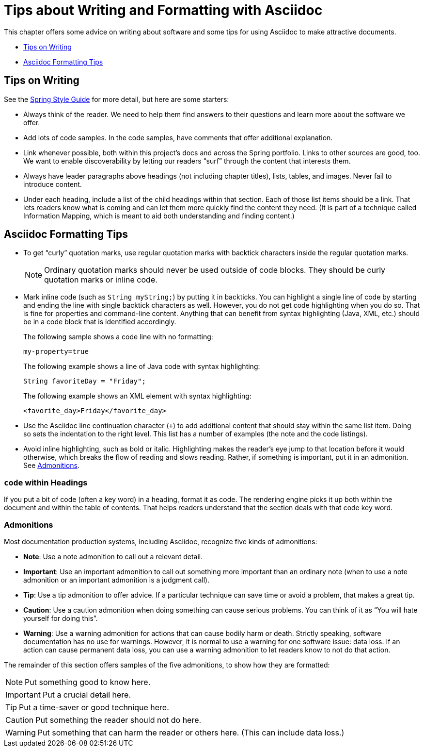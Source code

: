 // This file has some of the same attributes as the index file, because it is meant to be
// a stand-alone file rather than part of a book.

// To build this document such that you get Spring's styles and admonition icons, use the
// following command: asciidoctor -a stylesheet=stylesheets/spring.css writing-advice.adoc

:source-highlighter: prettify
:icons: font

= Tips about Writing and Formatting with Asciidoc

This chapter offers some advice on writing about software and some tips for
using Asciidoc to make attractive documents.

* <<tips-on-writing>>
* <<asciidoc-formatting-tips>>



[[tips-on-writing]]
== Tips on Writing

See the https://github.com/Buzzardo/spring-style-guide[Spring Style Guide] for more
detail, but here are some starters:

* Always think of the reader. We need to help them find answers to their questions and
learn more about the software we offer.
* Add lots of code samples. In the code samples, have comments that offer additional
explanation.
* Link whenever possible, both within this project's docs and across the Spring portfolio.
Links to other sources are good, too. We want to enable discoverability by letting our
readers "`surf`" through the content that interests them.
* Always have leader paragraphs above headings (not including chapter titles), lists,
tables, and images. Never fail to introduce content.
* Under each heading, include a list of the child headings within that section. Each of
those list items should be a link. That lets readers know what is coming and can let them
more quickly find the content they need. (It is part of a technique called Information
Mapping, which is meant to aid both understanding and finding content.)



[[asciidoc-formatting-tips]]
== Asciidoc Formatting Tips

* To get "`curly`" quotation marks, use regular quotation marks with backtick characters
inside the regular quotation marks.
+
NOTE: Ordinary quotation marks should never be used outside of code blocks. They should be
curly quotation marks or inline code.
* Mark inline code (such as `String myString;`) by putting it in backticks. You can
highlight a single line of code by starting and ending the line with single backtick
characters as well. However, you do not get code highlighting when you do so. That is fine
for properties and command-line content. Anything that can benefit from syntax
highlighting (Java, XML, etc.) should be in a code block that is identified accordingly.
+
The following sample shows a code line with no formatting:
+
`my-property=true`
+
The following example shows a line of Java code with syntax highlighting:
[source,java]
String favoriteDay = "Friday";
+
The following example shows an XML element with syntax highlighting:
[source,xml]
<favorite_day>Friday</favorite_day>
* Use the Asciidoc line continuation character (`+`) to add additional content that should
stay within the same list item. Doing so sets the indentation to the right level. This
list has a number of examples (the note and the code listings).
* Avoid inline highlighting, such as bold or italic. Highlighting makes the reader's eye
jump to that location before it would otherwise, which breaks the flow of reading and
slows reading. Rather, if something is important, put it in an admonition. See
<<admonitions>>.



=== `code` within Headings

If you put a bit of code (often a key word) in a heading, format it as code. The rendering
engine picks it up both within the document and within the table of contents. That helps
readers understand that the section deals with that code key word.



[[admonitions]]
=== Admonitions

Most documentation production systems, including Asciidoc, recognize five kinds of
admonitions:

* *Note*: Use a note admonition to call out a relevant detail.
* *Important*: Use an important admonition to call out something more important than an
ordinary note (when to use a note admonition or an important admonition is a judgment
call).
* *Tip*: Use a tip admonition to offer advice. If a particular technique can save time or
avoid a problem, that makes a great tip.
* *Caution*: Use a caution admonition when doing something can cause serious problems. You
can think of it as "`You will hate yourself for doing this`".
* *Warning*: Use a warning admonition for actions that can cause bodily harm or death.
Strictly speaking, software documentation has no use for warnings. However, it is normal
to use a warning for one software issue: data loss. If an action can cause permanent data
loss, you can use a warning admonition to let readers know to not do that action.

The remainder of this section offers samples of the five admonitions, to show how they
are formatted:

NOTE: Put something good to know here.

IMPORTANT: Put a crucial detail here.

TIP: Put a time-saver or good technique here.

CAUTION: Put something the reader should not do here.

WARNING: Put something that can harm the reader or others here. (This can include data
loss.)
